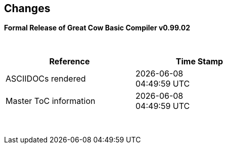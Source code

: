 == Changes
*Formal Release of Great Cow Basic Compiler v0.99.02*

{empty} +
[cols="^1,^1", options="header",width="60%"]
|===
|*Reference*
|*Time Stamp*

|ASCIIDOCs rendered
|{localdate} +
{localtime}

|Master ToC information
|{docdate} +
{doctime}

|===

{empty} +

//*Changes in this release*::
//- Revised String handling section[s] to include setting string using elements
//- Revised HPWMUpdate to explain CCP usage
//- Added hyperbole and parabole GLCD commands and sections
//- Updated nt7108ccontrollers section to detail eigth port.bit mode
//- Updated USART use of USART_DELAY equals OFF or a timed value
//- Added 'New to Great Cow BASIC' section
//- Added UC1306 GLCD section
//- Added SRAM section
//- Added e-Paper section
//- Updated GLCD overview section to include e-Paper devices
//- Added GLCDDisplay section
//- Added GLCDTransaction section
//- Removal references to #config where appropiate
//- Revised demonstration code
//- Added clarification on HPISPIMODE constant(s) when using multiple SPI devices
//- Added clarification on HPISPIMODE constant(s) for specific SPI device help pages
//- Added #define USART_DELAY OFF where appropiate to improve default performance on the serial communications
//- Added Number variablles and type section
//- Updated the comments section with the new comments capabilities
//- Added #OPTION REQUIRED section
//- Added K107 LCD adapter section
//- Added DS18B20 set resolution section
//- Updated LCD_4 section with LCD_VFD_DELAY
//- Updated PWMON section with improved examples
//- Add Developer Guide section
//- Add LCD_VARIANTS section to support LCD_VARIANT
//- Added Pi & ARM section
//- Added TM1637 7-Segment section
//- Moved PROGMEM section from EEPROM to specific section
//- Added Line Continuation section
//- Added ST7789 GLCD section
//- Added VarxBin string sections
//
//
//{empty} +
//{empty} +
//
//*Release 0.98.05*::
//- Added new NT7108C section
//- Revised GLCD ST7735 section to remove colors, added TFT colors to the GLCD overview section
//- Added support for PMW channel 8
//- Clarified PWM section with respect the potential PWMN channels
//- Revised ST7735 GLCD to support OLED
//- Revised GLCD section to provide detail on new ILI9486(l) capabilities
//- Added Scale with word values to return a range of  0 to 65535
//- Added T6963 GLCD device section
//- Added HWSPIMode constant usage to ILI9340 and ILI9341 sections
//- Added FreeBSD section
//- Updated ST7735 section for ST7735TABCOLOR
//- Added GLCDPrinLargeFont section
//
//
//{empty} +
//{empty} +
//
//*Release 0.98.03*::
//- Updated Randomize section
//- Add PCA9685 support to Library section
//- Updated Library section to inclide complete list of library drivers
//- Added HPWM_CCPTimerN
//- Added ILI9326 GLCD
//- Added Apple macOS section
//- Added optionReserveHighProg section
//- Added TRUE conditional tests
//- Added LCD_IO_3
//- Added new HEFM section
//- Added new SAFM section
//- Added PIC users and Beginners - Start Here section
//
//{empty} +
//{empty} +
//
//*Release 0.98.02*::
//- Updated chip section
//- Correct ReadAD section
//- Corrected Array section
//- Correct Dir section
//- Added SSD1331 section
//- Updated command line parameters sections with /S and /F[O]
//- Updated compiler insights to ASM comments and an update to the command line parameters
//- Updated Converter section to correct state deletetarget=y|n not purge=y|n
//- Added HSerPrintStringCRLF
//- Updated HPWMUpdate section to clarify variable type usage
//- Updated GLCDCLS to show additional parameter for colour GLCD devices
//- Added Scale method
//- Added LCD_WIDTH constant
//- Updated Setting variables
//- Added Nextion section
//- Corrected format information on the Command Line page
//
//
//{empty} +
//{empty} +
//
//*Release 0.98.01*::
//- Updated ILI9341 section for OLED fonts
//- Updated I2C for I2C Module - new constants and commands
//- Updated for Fixed Model PWM
//- Updated for 10-bit PWM with resolution and CCP/PWM with DisableCCPFixedModePWM constant
//- Added PWM 16-bit outline pages
//- Revised ReadTable information
//- Added HX8347 GLCD section
//- Added new GLCDPrintString, GLCDPrintStringLN and GLCDLocateString commands
//
//
//*Release 0.98.00*::
//- Updated #define USART_TX_BLOCKING examples
//- Updated Conditions page with the known constraints of using functions as test conditions
//- Updated SPI section, adding FastHWSPITransfer method
//- Revised GLCD section to support SSD1306 128 * 32 pixels
//- Updated ADC section to support all three read options for ReadAD, ReadAD10 and ReadAD12
//- Updated Input/Output section to clarify AVR support.
//- Added ILI9341 GLCD section.
//- Added ILI9486L GLCD section.
//- Updated Lookup Table section.
//- Updated OtherDirectives section and added improved information on ChipFamily
//- Updated PWM section to reflect support for PWM3 and PWM4 channels.
//- Revised PWM section to improve information
//- Added HPWMUpdate section
//- Updated Subroutine section with 16f memory usage
//- Added 47xxx section with a new Memory sub-section
//- Added PWM for AVR section
//- Updated Other Directives section with the Chips information
//- Added SMT timer section
//- Updated maintenance section
//- Updated timer section, again
//- Updated PWM section to include AVR capabilities
//- Updated On Interrupt section - removing typos and adding more examples
//- Updated GCLD drivers to add color parameter
//- Added FVR section
//- Updated STR to include STR32, STRInteger and another example.
//- Updated VAL to include Val32 and another example.
//- Updated the GLCD section to include SSD1306 low memory configuration and table of the GLCD capabilities.
//- Updated the GLCD section to include SSD1306 and SH1106 low memory configuration and add examples
//- Added Ellipse and FilledEllipse
//- Added Triangle and FilledTriangle
//- Added TO range to Select Case.
//- Updated Concatenated String Constraint
//- Updated LCD_Backlight information for 0, 4, 8 and 404 LCD modes
//- Added OLED information to SSD1306 section only. OLED fonts are only support on the SSD1306 GLCD at this release.
//- Added #SameVar and #SameBit
//- Added [canskip] prefix to SettingVariables
//
//
//
//{empty} +
//{empty} +
//
//*Release 0.97.00*::
//- #Startup section revised to document latest changes to priority of startup subroutines
//- Added maintenance section
//- Revised inittimer 1,3,5 and 7 to reflect additional clock sources
//- Updated all PPS sections to reflect #startup as the recommended method
//- Revised Pulsein and added PulseInInv
//- Added PORTCHANGE to OnInterrupt section.
//- Updated compiler insights for TRISIO cache.
//- Updated HSerGetNum to support Longs and added an example.
//- Revised LCD_IO 2_74xx164 to add the link to the circuit diagram
//- Added output usage to `other Directives`
//- Added SDD1306 support for SPI to GLCD section
//- Added GetUserID section
//- Added Software Serial (optimised) section
//{empty} +
//{empty} +
//
//*Release 0.96.00*::
//- Revised String usage and String examples to show use of quote marks within a string
//- Revised OtherDirectives to include missing constants
//- Added DisplaySegment and revised DisplayChar
//- Revised initimer2/4 and 6 to show revised prescalers
//- Restore Bitwise operations and SetWith to Help
//{empty} +
//{empty} +
//
//*Release 0.95.010*::
//- Added improvements to SerSend and SerPrint
//- Revised 7 Segment Section to provide clarity, improve code and remove errors.
//- Revised CCP and PWM section to include need capabilities
//- Revised ADC section and add ADReadPreReadCommand constant
//{empty} +
//{empty} +
//
//*Release 0.95.009*::
//- Added SH1106 GLCD driver
//{empty} +
//{empty} +
//
//*Release 0.95.008*::
//- Updated version number only.
//{empty} +
//{empty} +
//
//*Release 0.95.007a*::
//- Added #option explicit.
//- Added variable lifecycle explanation.
//- Revised and Improved PlayRTTTL section.
//- Revised Wait and SPIMode sections.
//{empty} +
//{empty} +
//
//*Release 0.95.007*::
//- Added new capabilities to support 16F1885x range of Microcontrollers.
//- New PMW commands - support for hardware PWM
//- New Initimer0 option to support 8bit and 16bit timer modules.
//- New constants available ChipADC and ChipIO.
//- New commands to support PPS.  LOCKPPS and UNLOCKPPS.
//- Added I2CStartoccurred command. Missing from Help.
//- Additional information for Scripts.
//- General removal of typos in Help files.
//- Updated FnLSL section removing error.
//- Removal of SetWith, FnEQUBit and FnNOTBit should now be replaced by built-in compiler operations.
//  Bits are now correctly handled by built-in Not operator.
//- New command #option volatile.  Sensitive pins can be marked as volatile, and native assignment operators will set without glitching, replacing SetWith.
//- Added new sections on ADC and PWM code optimisation
//- Added new I2C command for software I2C - use_i2c_timeout
//{empty} +
//{empty} +
//
//*Release 0.95.006*::
//- Completed rewrite of the Help File. +
//- New Help File in PDF. +
//- New Help File in XML. +
//- New Help File in HTML5. +
//- New Help File in HTML for Web.
//- Revised Linux section
//- Revised SPIMode section
//{empty} +
//{empty} +
//
//*Release 0.95.005a*::
//- Revised RS232 Hardware section to improve readability
//{empty} +
//{empty} +
//
//*Release 0.95.005*::
//- Added LeftPad
//{empty} +
//{empty} +
//
//*Release 0.95.004*::
//- Updated HSerial commands to support AVR 1, 2, 3 and 4.
//{empty} +
//{empty} +
//
//*Release 0.95*::
//- Added weak pullup command set
//- Added RAM usage when defining Array
//- Added new method to use a Constant to define an Array
//- Added information on how to set address on mjkdz I2C LCD 1602 Modules
//- Added new constants ChipWords and ChipEEPROM
//- Added new Table definition method
//- Added new capabilities to Lookup Tables
//- Added new capability to READAD for AVR microcomputers
//- Added instructions to compile Great Cow BASIC under Linux
//- Added new command to invert an KS0108 GLCD display
//- Added new example code - FLASH_LED
//- Added how to set chip speed to non standard speeds
//- Added new command parameter to hardware USART command set
//- Added new command set for second hardware I2C port. The HI2C2 command set
//- Added new command set for second USART port
//- Added new ILI9340 GLCD driver command set
//- Added SDD1289 GLCD driver command set
//- Added example code +
//    Measuring Pulse Width To Sub-Microsecond Resolution +
//    Generating Accurate Pulses using a Macro +
//    How to pass a Port address to routine using a Macro
//- Added .NET support section
//- Revised SPIMode command parameters
//- Added #option NoContextSave
//- Added On Intterupt: The default handler
//- Added new sub-section Compiler Options, moved options from Compiler Directives
//- Added new fonts support for GLCD
//- Added new color support for GLCD
//- Added LCD_IO_1 and changes LCD_IO_2 to support 74xx164 and 74xx174
//- Revised most of the Timer section to support correct information.
//- Added ADS7843 Touch Screen Controller support
//- Added Play and PlayRTTL command set
//- Added DIFFerence command
//- Added three bitwise methods.  FnNotBit, FnLSL and FnLSR
//- Updated FAQ with 'how to set a bit'
//- Added bitwise method FnequBit
//- Added Timer6, Timer7, Timer8, Timer10 and Timer12 details to On Interrupt.
//- Added new On Interrupt Example
//- Added command line /WX
//- Added HI2CWaitMSSP and HI2CWaitMSSPTimeout to the Hardware I2C section.
//- Updated command line parameters
//- Added Fill command
//- Revised Arrays section
//- Added ReadAD12 command
//- Added divide and division explanation
//- Added Str32 and Val32
//- Added Support for USART2. HSerReceive1 and HSerReceive2
//- Added HSerRecieveFrom
//- Added HSerGetNum.HSertGetString
//- Added Single channel measurement mode and Differential Channel Measurement mode to ADC overview.
//{empty} +
//{empty} +
//
//*Release 0.94b*::
//- Added HEFM support
//- Added SSD 1306 GLCD Driver support
//{empty} +
//{empty} +
//
//*Release v0.91*::
//- Added USART_TX_BLOCKING
//- Added LCD_SPEED
//- Improved LCD section
//{empty} +
//{empty} +
//
//*Release v0.9ho*::
//- Updated parameter passing to Sub routines
//- New and revised LCD section to include LCD_IO 10 and 12
//- Remove of LAT where appropiate
//- LAT has been deprecated. The compiler will redirect all I/O pin writes
//from PORTx to LATx registers on PIC 16F1/18F.
//- Use #option nolatch if problems occur.
//- ADFormat changed to deprecated.
//- Add default action to #CHIP when no frequency is specified.
//{empty} +
//{empty} +
//
//*Release v0.9hm*::
//- Correct errors in PWM section and improved examples.
//{empty} +
//{empty} +
//
//*Release v0.9hn*::
//- Changes to Arrays. Number of elements is now limited to 10,000 for 12F
//and 16F devices, or, the available RAM.
//- Lookup tables updated to reflect new methods of populating tables.
//1. a single value on each line
//2. multiple elements on a single line separated by commas
//3. constants and calculations within the single line data table entries
//are permitted
//- Repeat loop changed to support EXIT REPEAT
//- New Pad command. The Pad method is used to create string to a specific
//length that is extended with a specific character
//- Added DS18B20 command set.
//{empty} +
//{empty} +
//
//*v0.9hm*::
//- Updated I2C - software and hardware. Demonstration code now uses Chipino
//demonstration board. Changed to Serial I2C section with these new
//examples.
//- New Functional Commands: +
// `LCDDisplayOn` +
// `LCDDisplayOff` +
// `LCDBackLight ( On | Off )`
//- New Defines to support LCD functionality are: +
// `LCD_SPEED FAST` +
// `LCD_SPEED MEDIUM` +
// `LCD_SPEED SLOW`
//- Revised Functionality
//LCDHex now supports printing of leading zeros when the HEX number is
//less than 0x10. call LCDHex as follows to ensure leading zeros are
//present. +
//`LCDHex byte_value, LeadingZeroActive ; parameter called LeadingZeroActive`
//- New support for GLCD PCD8544 devices. +
//Changed GLCD section of the help to support the new device. +
//
//*v0.9hl*::
//- HSERPRINTCLRF - Added parameter to repeat the number of CRLF sent.
//- Hardware I2C command set added. This is revised functionality to provide
//support the MSSP module.
//{empty} +
//{empty} +
//
//*@0.9hk*::
//- Help file updated to correct Power entry, it was in the incorrect
//section. Moved to Maths section and other minors typos.
//- Correct Timer0 information. Revised to show constants and the timer code
//was corrected.
//{empty} +
//{empty} +
//
//*@v0.9hj*::
//- This information relates to the Hot Release 11 May 2014. Where
//functionality is not supported by earlier versions of GCB please
//upgrade. Some functions will not work in the earlier releases of Great
//Cow Basic.
//- New Functional Commands +
//<<_circle,Circle>>. Draws a circle on the GLCD screen. +
//<<_filledcircle,FilledCircle>>. Fills a circle on the GLCD screen +
//<<_logarithms,Log>> function(s) +
//<<_power,Power>> function.
//- Revised Functional Commands +
//<<_line,Line>>. Now draws lines between any two points on the
//GLCD display. +
//`#define GLCD_PROTECTOVERRUN` . Controls drawing of circles to prevent
//overdraw of the circle at display extremes. +
//`#define Line OldLine`. Adding this define will revert to the old line
//drawing routines. This has been added for backward compatibility.
//- Help File Revisions +
//Added <<_pulsein,PulseIn>> +
//Added <<_infrared_remote,IR_Remote>> header example +
//Added revised <<_graphical_lcd_demonstration,GLCD demonstration>> example +
//Added <<_rgb_led_control,RGB LED Control>> example +
//Added section to show inline documentation method, see
//<<_code_documentation,Code Documentation>>
//{empty} +
//{empty} +
//
//*@ v0.9hk*::
//- Documented method for GCGB documentation. +
//Added MATHS.H +
//Added SQRT function.
//{empty} +
//{empty} +
//
//*@ v0.9hi*::
//- Support for ST7735 documented. Functionality added to GLCD.h
//- Support for ST7920 Graphical LCD 128 * 64 device.
//- Revised GLCD section to include the one new and one undocumented device.
//- New GLCD commands for support of ST7920 GLCD +
//`ST7920GLCDEnableGraphics` +
//`ST7920GLCDDisableGraphics` +
//`ST7920GLCDClearGraphics` +
//`ST7920Locate` +
//`ST7920gTile` +
//`ST7920Tile` +
//`ST7920cTile` +
//`ST7920SetIcon` +
//`ST7920GraphicTest` +
//`ST7920LineHs` +
//`ST7920gLocate` +
//`ST7920lineh` +
//`ST7920linev`
//- Documented support for ST7735 GLCD.
//- Revise GLCD commands with backwards compatibility: +
//`GLCDCLS` +
//`GLCDPrint` - supports LCD and GLCD modes +
//`GLCDDrawString` - support for string handling +
//`GLCDDrawChar` - Optional Colour +
//`Box` +
//`FilledBox` +
//`Line` +
//`PSet` +
//`GLCDReady`
//- InitGLCD, includes fix for startup routine for KS0108 devices +
//Private ST7920 functions but can be used as needed.. +
//`ST7920WriteCommand` +
//`ST7920WriteData` +
//`ST7920WriteByte` +
//`ST7920gReaddata` +
//`ST7920GLCDReadByte` +
//`GLCDTimeDelay`
//- Updated conditional test information.
//- Updated KeyPad information.
//- Updated Lookup table information.
//- Added Macro information.
//- Added new Trig maths section.
//- Added two new Circle examples
//- Added Other Directive information.
//- Added example programs
//- Mid Point Circles
//- Trigonometry Circles
//{empty} +
//{empty} +
//
//*@v0.9hg*::
//- Corrected GLCD Common Anode display pages
//{empty} +
//{empty} +
//
//*@v0.9hf*::
//- Revised 7 Segment section to support Common Cathode. Split 7 Segment
//entry to show the two options available.
//{empty} +
//{empty} +
//
//*@v0.9he*::
//- New commands. Required post March 2014 LCD.h: +
//`LCDHOME`,
//`LCDSPACE`,
//`LCDCreateGraph`,
//`LCDCursor`,
//`LCDCmd`
//- Added Concatenation
//- Updated DisplayValue to show the support for HEX values. Required post
//March 2014 7Segment.h
//- Updated GLCD example code to ensure the example compiled without
//external files.
//- Added Trigonometry and the example application
//- Updated the LCD Overview to include the LATx support for higher clock
//speed. Required post March 2014 LCD.h
//{empty} +
//{empty} +
//
//*@v0.9hd*::
//- Revised Rotate to clarify type supported byte types.
//{empty} +
//{empty} +
//
//*@v0.9hc Mar 2014*::
//- Revised HSERPRINT to show Integers and Longs are supported and changed
//the text to be correct.
//- Added HserPrintByteCRLF and HserPrintCRLF
//- Added Sine Table Example
//- Revised TABLE to show the limitation with respect to using WORDS when
//placing TABLES in EEPROM
//{empty} +
//{empty} +
//
//*@v0.9hb Mar 2014*::
//- Added PulseOutInv
//- I2CRestart
//- Add new variants to use of Comments
//- Added Assembler Section
//{empty} +
//{empty} +
//
//*Jan 14*::
//- New item(s): +
//`Len`,
//`Asc`,
//`Chr`,
//`Trim`,
//`Ltrim`,
//`Rtrim`,
//`Swap4`,
//`Swap`,
//`Abs`,
//`Average`,
//`Trim`,
//`Ltrim`,
//`Rtrim`,
//`Wordtobin`,
//`Bytetobin`,
//`GLCD`,
//`DectoBCD`,
//`BCDtoDec` +
//Using variables +
//More on constants and variables +
//Acknowledgements
//- Changes to: +
//`Str`,
//`Hex`,
//`Poke`,
//`Else`,
//`Readtable`,
//`Exit` (was exitsub) +
//Command line parameters
//Frequently asked questions
//- Fixed typos.
//- Updated REPEAT maximum repeat value.
//- Updated most pages for layout. +
//Fixed links to external pages, again. This time downloaded as full html
//pages, for POT and LC. +
//Added LABEL, Bootloader and revise Select, add READAD10 +
//Fix Double SWAP
//{empty} +
//{empty} +
//
//*@v0.9hg*::
//- Corrected GLCD Common Anode display pages
//{empty} +
//{empty} +
//
//*@v0.9hf*::
//- Revised 7 Segment section to support Common Cathode. Split 7 Segment
//entry to show the two options available.
//{empty} +
//{empty} +
//
//*@v0.9he*::
//- New commands. Required post March 2014 LCD.h: +
//`LCDHOME`,
//`LCDSPACE`,
//`LCDCreateGraph`,
//`LCDCursor`,
//`LCDCmd`
//- Added Concatenation
//- Updated DisplayValue to show the support for HEX values. Required post
//March 2014 7Segment.h
//- Updated GLCD example code to ensure the example compiled without
//external files.
//- Added Trigonometry and the example application
//- Updated the LCD Overview to include the LATx support for higher clock
//speed. Required post March 2014 LCD.h
//{empty} +
//{empty} +
//
//*@v0.9hd*::
//- Revised Rotate to clarify type supported byte types.
//{empty} +
//{empty} +
//
//*@v0.9hc Mar 2014*::
//- Revised HSERPRINT to show Integers and Longs are supported and changed
//the text to be correct.
//- Added HserPrintByteCRLF and HserPrintCRLF
//- Added Sine Table Example
//- Revised TABLE to show the limitation with respect to using WORDS when
//placing TABLES in EEPROM
//{empty} +
//{empty} +
//
//@*v0.9hb Mar 2014*::
//- Added PulseOutInv
//- I2CRestart
//- Add new variants to use of Comments
//- Added Assembler Section
//{empty} +
//{empty} +
//
//*Jan 14*::
//- New item(s): +
//`Len`,
//`sc`,
//`Chr`,
//`Trim`,
//`Ltrim`,
//`Rtrim`,
//`Swap4`,
//`Swap`,
//`Abs`,
//`Average`,
//`Trim`,
//`Ltrim`,
//`Rtrim`,
//`Wordtobin`,
//`Bytetobin`,
//`GLCD`,
//`DectoBCD`,
//`BCDtoDec` +
//Using variables +
//More on constants and variables +
//Acknowledgements
//- Changes to: +
//`Str`,
//`Hex`,
//`Poke`,
//`Else`,
//`Readtable`,
//`Exit` (was exitsub) +
//Command line parameters
//Frequently asked questions
//- Fixed typos.
//- Updated REPEAT maximum repeat value.
//- Updated most pages for layout. +
//Fixed links to external pages, again. This time downloaded as full html
//pages, for POT and LC. +
//Added LABEL, Bootloader and revise Select, add READAD10 +
//Fix Double SWAP
//{empty} +
//{empty} +
//
